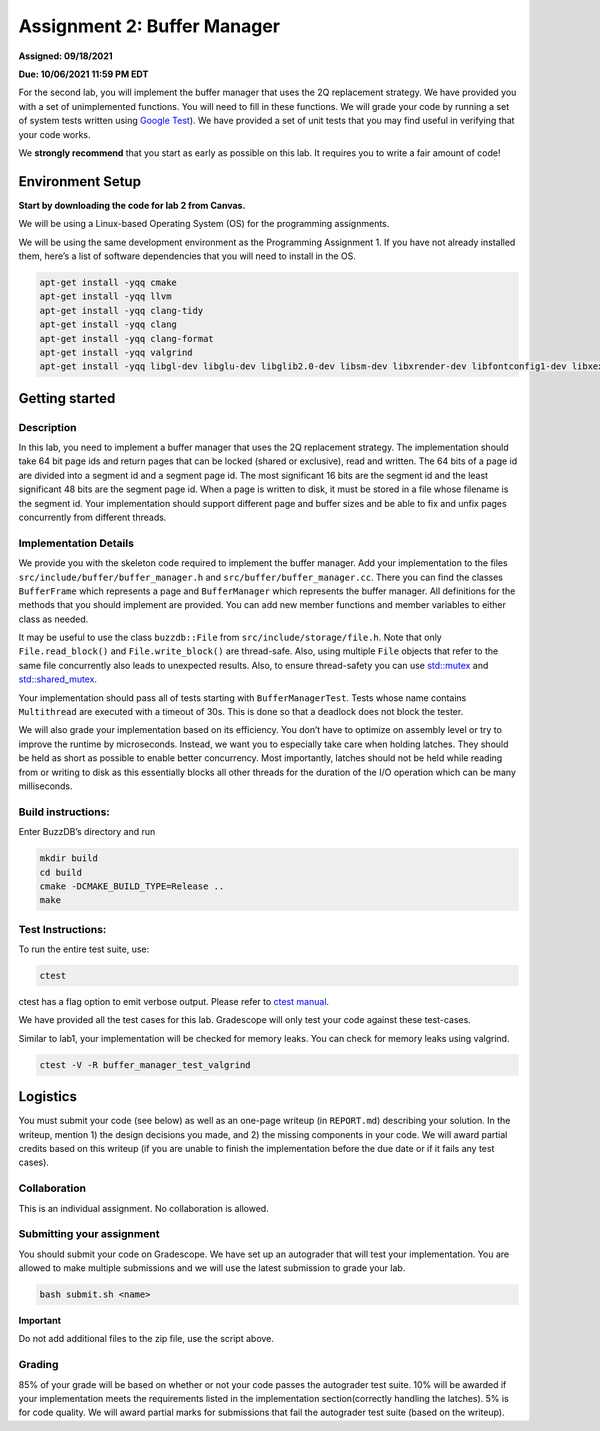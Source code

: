 Assignment 2: Buffer Manager
==================================

**Assigned: 09/18/2021**

**Due: 10/06/2021 11:59 PM EDT**

For the second lab, you will implement the buffer manager that uses the
2Q replacement strategy. We have provided you with a set of
unimplemented functions. You will need to fill in these functions. We
will grade your code by running a set of system tests written using
`Google Test <https://github.com/google/googletest>`__). We have
provided a set of unit tests that you may find useful in verifying that
your code works.

We **strongly recommend** that you start as early as possible on this
lab. It requires you to write a fair amount of code!

Environment Setup
-----------------

**Start by downloading the code for lab 2 from Canvas.**

We will be using a Linux-based Operating System (OS) for the programming
assignments.

We will be using the same development environment as the Programming Assignment 1. If you have not already installed them, here’s a list of software dependencies that you will need to install in
the OS.

.. code-block:: sh


   apt-get install -yqq cmake
   apt-get install -yqq llvm
   apt-get install -yqq clang-tidy
   apt-get install -yqq clang
   apt-get install -yqq clang-format
   apt-get install -yqq valgrind
   apt-get install -yqq libgl-dev libglu-dev libglib2.0-dev libsm-dev libxrender-dev libfontconfig1-dev libxext-dev

Getting started
---------------

Description
~~~~~~~~~~~

In this lab, you need to implement a buffer manager that uses the 2Q
replacement strategy. The implementation should take 64 bit page ids and
return pages that can be locked (shared or exclusive), read and written.
The 64 bits of a page id are divided into a segment id and a segment
page id. The most significant 16 bits are the segment id and the least
significant 48 bits are the segment page id. When a page is written to
disk, it must be stored in a file whose filename is the segment id. Your
implementation should support different page and buffer sizes and be
able to fix and unfix pages concurrently from different threads.

Implementation Details
~~~~~~~~~~~~~~~~~~~~~~

We provide you with the skeleton code required to implement the buffer
manager. Add your implementation to the files
``src/include/buffer/buffer_manager.h`` and
``src/buffer/buffer_manager.cc``. There you can find the classes
``BufferFrame`` which represents a page and ``BufferManager`` which
represents the buffer manager. All definitions for the methods that you
should implement are provided. You can add new member functions and
member variables to either class as needed.

It may be useful to use the class ``buzzdb::File`` from
``src/include/storage/file.h``. Note that only ``File.read_block()`` and
``File.write_block()`` are thread-safe. Also, using multiple ``File``
objects that refer to the same file concurrently also leads to
unexpected results. Also, to ensure thread-safety you can use
`std::mutex <https://en.cppreference.com/w/cpp/thread/mutex>`__
and
`std::shared_mutex <https://en.cppreference.com/w/cpp/thread/shared_mutex>`__.

Your implementation should pass all of tests starting with
``BufferManagerTest``. Tests whose name contains ``Multithread`` are
executed with a timeout of 30s. This is done so that a deadlock does not
block the tester.

We will also grade your implementation based on its efficiency. You
don’t have to optimize on assembly level or try to improve the runtime
by microseconds. Instead, we want you to especially take care when
holding latches. They should be held as short as possible to enable
better concurrency. Most importantly, latches should not be held while
reading from or writing to disk as this essentially blocks all other
threads for the duration of the I/O operation which can be many
milliseconds.

Build instructions:
~~~~~~~~~~~~~~~~~~~

Enter BuzzDB’s directory and run

.. code-block:: sh

   mkdir build
   cd build
   cmake -DCMAKE_BUILD_TYPE=Release ..
   make

Test Instructions:
~~~~~~~~~~~~~~~~~~

To run the entire test suite, use:

.. code-block:: sh

   ctest

ctest has a flag option to emit verbose output. Please refer to `ctest
manual <https://cmake.org/cmake/help/latest/manual/ctest.1.html#ctest-1>`__.

We have provided all the test cases for this lab. Gradescope will only
test your code against these test-cases.

Similar to lab1, your implementation will be checked for memory leaks.
You can check for memory leaks using valgrind.

.. code-block:: sh

   ctest -V -R buffer_manager_test_valgrind

Logistics
---------

You must submit your code (see below) as well as an one-page writeup (in
``REPORT.md``) describing your solution. In the writeup, mention 1) the
design decisions you made, and 2) the missing components in your code.
We will award partial credits based on this writeup (if you are unable
to finish the implementation before the due date or if it fails any test
cases).

Collaboration
~~~~~~~~~~~~~

This is an individual assignment. No collaboration is allowed.

Submitting your assignment
~~~~~~~~~~~~~~~~~~~~~~~~~~

You should submit your code on Gradescope. We have set up an autograder
that will test your implementation. You are allowed to make multiple
submissions and we will use the latest submission to grade your lab.

.. code-block:: sh

   bash submit.sh <name>

**Important**

Do not add additional files to the zip file, use the script above.

Grading
~~~~~~~

85% of your grade will be based on whether or not your code passes the
autograder test suite. 10% will be awarded if your implementation meets
the requirements listed in the implementation section(correctly handling
the latches). 5% is for code quality. We will award partial marks for
submissions that fail the autograder test suite (based on the writeup).
